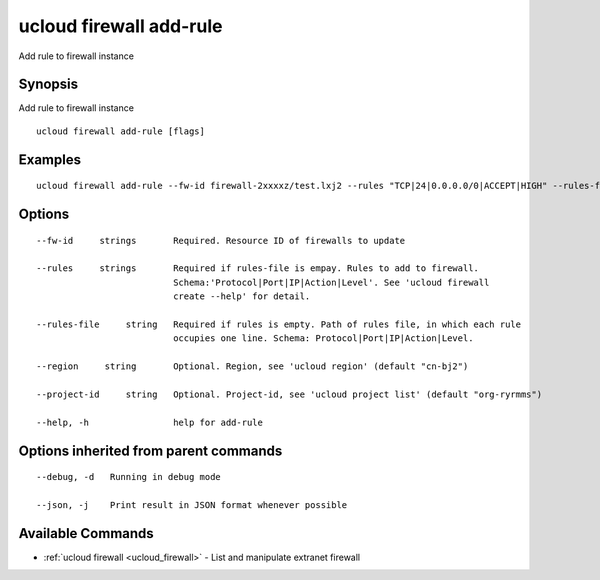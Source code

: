 .. _ucloud_firewall_add-rule:

ucloud firewall add-rule
------------------------

Add rule to firewall instance

Synopsis
~~~~~~~~


Add rule to firewall instance

::

  ucloud firewall add-rule [flags]

Examples
~~~~~~~~

::

  ucloud firewall add-rule --fw-id firewall-2xxxxz/test.lxj2 --rules "TCP|24|0.0.0.0/0|ACCEPT|HIGH" --rules-file firewall_rules.txt

Options
~~~~~~~

::

  --fw-id     strings       Required. Resource ID of firewalls to update 

  --rules     strings       Required if rules-file is empay. Rules to add to firewall.
                            Schema:'Protocol|Port|IP|Action|Level'. See 'ucloud firewall
                            create --help' for detail. 

  --rules-file     string   Required if rules is empty. Path of rules file, in which each rule
                            occupies one line. Schema: Protocol|Port|IP|Action|Level. 

  --region     string       Optional. Region, see 'ucloud region' (default "cn-bj2") 

  --project-id     string   Optional. Project-id, see 'ucloud project list' (default "org-ryrmms") 

  --help, -h                help for add-rule 


Options inherited from parent commands
~~~~~~~~~~~~~~~~~~~~~~~~~~~~~~~~~~~~~~

::

  --debug, -d   Running in debug mode 

  --json, -j    Print result in JSON format whenever possible 


Available Commands
~~~~~~~~

* :ref:`ucloud firewall <ucloud_firewall>` 	 - List and manipulate extranet firewall

